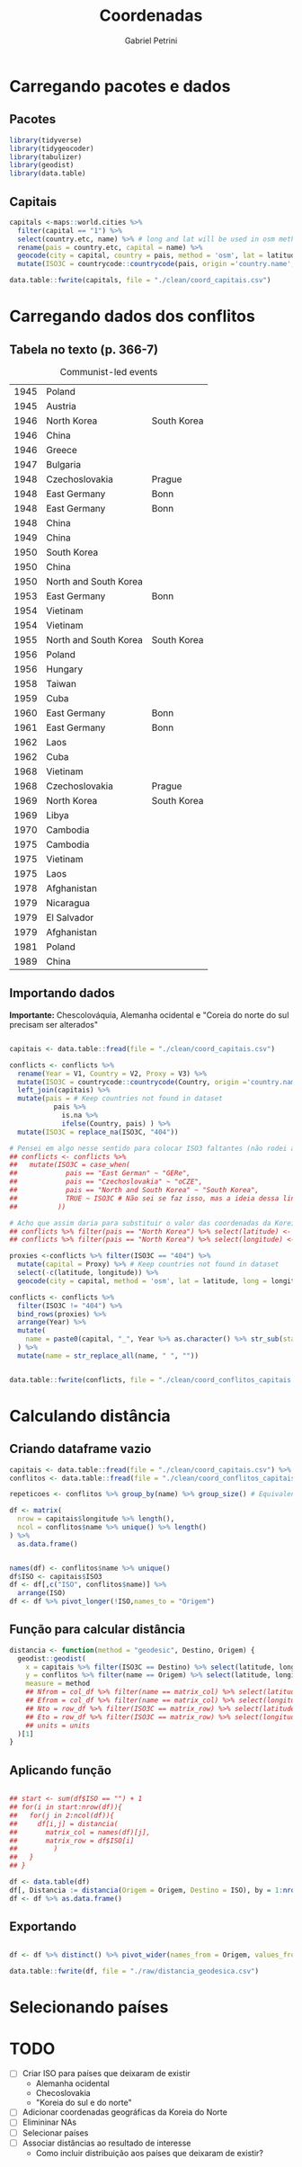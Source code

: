 #+OPTIONS: num:nil
#+TITLE:  Coordenadas
#+AUTHOR: Gabriel Petrini
#+PROPERTY:header-args R :results output drawer :eval never-export :exports both :session *coords*
#+PROPERTY:header-args python :results output drawer :eval never-export :exports both :session *coords*

* Carregando pacotes e dados

** Pacotes

#+begin_src R
library(tidyverse)
library(tidygeocoder)
library(tabulizer)
library(geodist)
library(data.table)
#+end_src

#+RESULTS:
:results:
── [1mAttaching packages[22m ────────────────────────────────────────────────────────────────────────────────────────────── tidyverse 1.3.0 ──
[32m✔[39m [34mggplot2[39m 3.3.3     [32m✔[39m [34mpurrr  [39m 0.3.4
[32m✔[39m [34mtibble [39m 3.0.6     [32m✔[39m [34mdplyr  [39m 1.0.4
[32m✔[39m [34mtidyr  [39m 1.1.2     [32m✔[39m [34mstringr[39m 1.4.0
[32m✔[39m [34mreadr  [39m 1.4.0     [32m✔[39m [34mforcats[39m 0.5.1
── [1mConflicts[22m ───────────────────────────────────────────────────────────────────────────────────────────────── tidyverse_conflicts() ──
[31m✖[39m [34mdplyr[39m::[32mfilter()[39m masks [34mstats[39m::filter()
[31m✖[39m [34mdplyr[39m::[32mlag()[39m    masks [34mstats[39m::lag()
data.table 1.13.6 using 2 threads (see ?getDTthreads).  Latest news: r-datatable.com

Attaching package: ‘data.table’

The following objects are masked from ‘package:dplyr’:

    between, first, last

The following object is masked from ‘package:purrr’:

    transpose
:end:

** Capitais

#+begin_src R
capitals <-maps::world.cities %>%
  filter(capital == "1") %>%
  select(country.etc, name) %>% # long and lat will be used in osm method
  rename(pais = country.etc, capital = name) %>%
  geocode(city = capital, country = pais, method = 'osm', lat = latitude, long = longitude) %>%
  mutate(ISO3C = countrycode::countrycode(pais, origin ='country.name',destination ='iso3c', warn = FALSE))

data.table::fwrite(capitals, file = "./clean/coord_capitais.csv")
#+end_src

#+RESULTS:
:results:
:end:

* Carregando dados dos conflitos

** Tabela no texto (p. 366-7)
#+CAPTION: Communist-led events
#+NAME: communist
|------+-----------------------+-------------|
| 1945 | Poland                |             |
| 1945 | Austria               |             |
| 1946 | North Korea           | South Korea |
| 1946 | China                 |             |
| 1946 | Greece                |             |
| 1947 | Bulgaria              |             |
| 1948 | Czechoslovakia        | Prague      |
| 1948 | East Germany          | Bonn        |
| 1948 | East Germany          | Bonn        |
| 1948 | China                 |             |
| 1949 | China                 |             |
| 1950 | South Korea           |             |
| 1950 | China                 |             |
| 1950 | North and South Korea |             |
| 1953 | East Germany          | Bonn        |
| 1954 | Vietinam              |             |
| 1954 | Vietinam              |             |
| 1955 | North and South Korea | South Korea |
| 1956 | Poland                |             |
| 1956 | Hungary               |             |
| 1958 | Taiwan                |             |
| 1959 | Cuba                  |             |
| 1960 | East Germany          | Bonn        |
| 1961 | East Germany          | Bonn        |
| 1962 | Laos                  |             |
| 1962 | Cuba                  |             |
| 1968 | Vietinam              |             |
| 1968 | Czechoslovakia        | Prague      |
| 1969 | North Korea           | South Korea |
| 1969 | Libya                 |             |
| 1970 | Cambodia              |             |
| 1975 | Cambodia              |             |
| 1975 | Vietinam              |             |
| 1975 | Laos                  |             |
| 1978 | Afghanistan           |             |
| 1979 | Nicaragua             |             |
| 1979 | El Salvador           |             |
| 1979 | Afghanistan           |             |
| 1981 | Poland                |             |
| 1989 | China                 |             |
|------+-----------------------+-------------|

** Importando dados


*Importante:* Chescolováquia, Alemanha ocidental e "Coreia do norte do sul precisam ser alterados"

#+begin_src R :var conflicts=communist

capitais <- data.table::fread(file = "./clean/coord_capitais.csv")

conflicts <- conflicts %>%
  rename(Year = V1, Country = V2, Proxy = V3) %>%
  mutate(ISO3C = countrycode::countrycode(Country, origin ='country.name',destination ='iso3c', warn = FALSE)) %>%
  left_join(capitais) %>%
  mutate(pais = # Keep countries not found in dataset
           pais %>%
             is.na %>%
             ifelse(Country, pais) ) %>%
  mutate(ISO3C = replace_na(ISO3C, "404"))

# Pensei em algo nesse sentido para colocar ISO3 faltantes (não rodei ainda)
## conflicts <- conflicts %>%
##   mutate(ISO3C = case_when(
##            pais == "East German" ~ "GERe",
##            pais == "Czechoslovakia" ~ "oCZE",
##            pais == "North and South Korea" ~ "South Korea",
##            TRUE ~ ISO3C # Não sei se faz isso, mas a ideia dessa linha é manter todo o restante como antes
##          ))

# Acho que assim daria para substituir o valor das coordenadas da Koreia do Norte (não testei)
## conflicts %>% filter(pais == "North Korea") %>% select(latitude) <- Val_Latitude
## conflicts %>% filter(pais == "North Korea") %>% select(longitude) <- Val_Longitude
    
proxies <-conflicts %>% filter(ISO3C == "404") %>%
  mutate(capital = Proxy) %>% # Keep countries not found in dataset
  select(-c(latitude, longitude)) %>%
  geocode(city = capital, method = 'osm', lat = latitude, long = longitude)

conflicts <- conflicts %>%
  filter(ISO3C != "404") %>%
  bind_rows(proxies) %>%
  arrange(Year) %>%
  mutate(
    name = paste0(capital, "_", Year %>% as.character() %>% str_sub(start=-2))
  ) %>%
  mutate(name = str_replace_all(name, " ", ""))
    

data.table::fwrite(conflicts, file = "./clean/coord_conflitos_capitais.csv")
#+end_src

#+RESULTS:
:results:
Joining, by = "ISO3C"
:end:

* Calculando distância

** Criando dataframe vazio

#+begin_src R
capitais <- data.table::fread(file = "./clean/coord_capitais.csv") %>% arrange(ISO3C)
conflitos <- data.table::fread(file = "./clean/coord_conflitos_capitais.csv") %>% arrange(ISO3C)

repeticoes <- conflitos %>% group_by(name) %>% group_size() # Equivalente ao Cr do artigo (vezes que ocorreu)

df <- matrix(
  nrow = capitais$longitude %>% length(),
  ncol = conflitos$name %>% unique() %>% length()
) %>%
  as.data.frame()


names(df) <- conflitos$name %>% unique()
df$ISO <- capitais$ISO3
df <- df[,c("ISO", conflitos$name)] %>%
  arrange(ISO)
df <- df %>% pivot_longer(!ISO,names_to = "Origem")
#+end_src

#+RESULTS:
:results:
:end:




** Função para calcular distância

#+begin_src R
distancia <- function(method = "geodesic", Destino, Origem) {
  geodist::geodist(
    x = capitais %>% filter(ISO3C == Destino) %>% select(latitude, longitude),
    y = conflitos %>% filter(name == Origem) %>% select(latitude, longitude),
    measure = method
    ## Nfrom = col_df %>% filter(name == matrix_col) %>% select(latitude) %>% as.numeric(), # latitude of origin
    ## Efrom = col_df %>% filter(name == matrix_col) %>% select(longitude) %>% as.numeric(), # latitude of origin
    ## Nto = row_df %>% filter(ISO3C == matrix_row) %>% select(latitude) %>% as.numeric(), # latitude of origin
    ## Eto = row_df %>% filter(ISO3C == matrix_row) %>% select(longitude) %>% as.numeric(), # latitude of origin
    ## units = units
  )[1]
}
#+end_src

#+RESULTS:
:results:
:end:

** Aplicando função

#+begin_src R

## start <- sum(df$ISO == "") + 1
## for(i in start:nrow(df)){
##   for(j in 2:ncol(df)){
##     df[i,j] = distancia(
##       matrix_col = names(df)[j],
##       matrix_row = df$ISO[i]
##         )
##   }
## }

df <- data.table(df)
df[, Distancia := distancia(Origem = Origem, Destino = ISO), by = 1:nrow(df)]
df <- df %>% as.data.frame()
#+end_src

#+RESULTS:
:results:
:end:

** Exportando

#+begin_src R

df <- df %>% distinct() %>% pivot_wider(names_from = Origem, values_from = Distancia)
    
data.table::fwrite(df, file = "./raw/distancia_geodesica.csv")
#+end_src

#+RESULTS:
:results:
:end:

* Selecionando países

* TODO

- [ ] Criar ISO para países que deixaram de existir
  + Alemanha ocidental
  + Checoslovakia
  + "Koreia do sul e do norte"
- [ ] Adicionar coordenadas geográficas da Koreia do Norte
- [ ] Elimininar NAs
- [ ] Selecionar países
- [ ] Associar distâncias ao resultado de interesse
  + Como incluir distribuição aos países que deixaram de existir?
